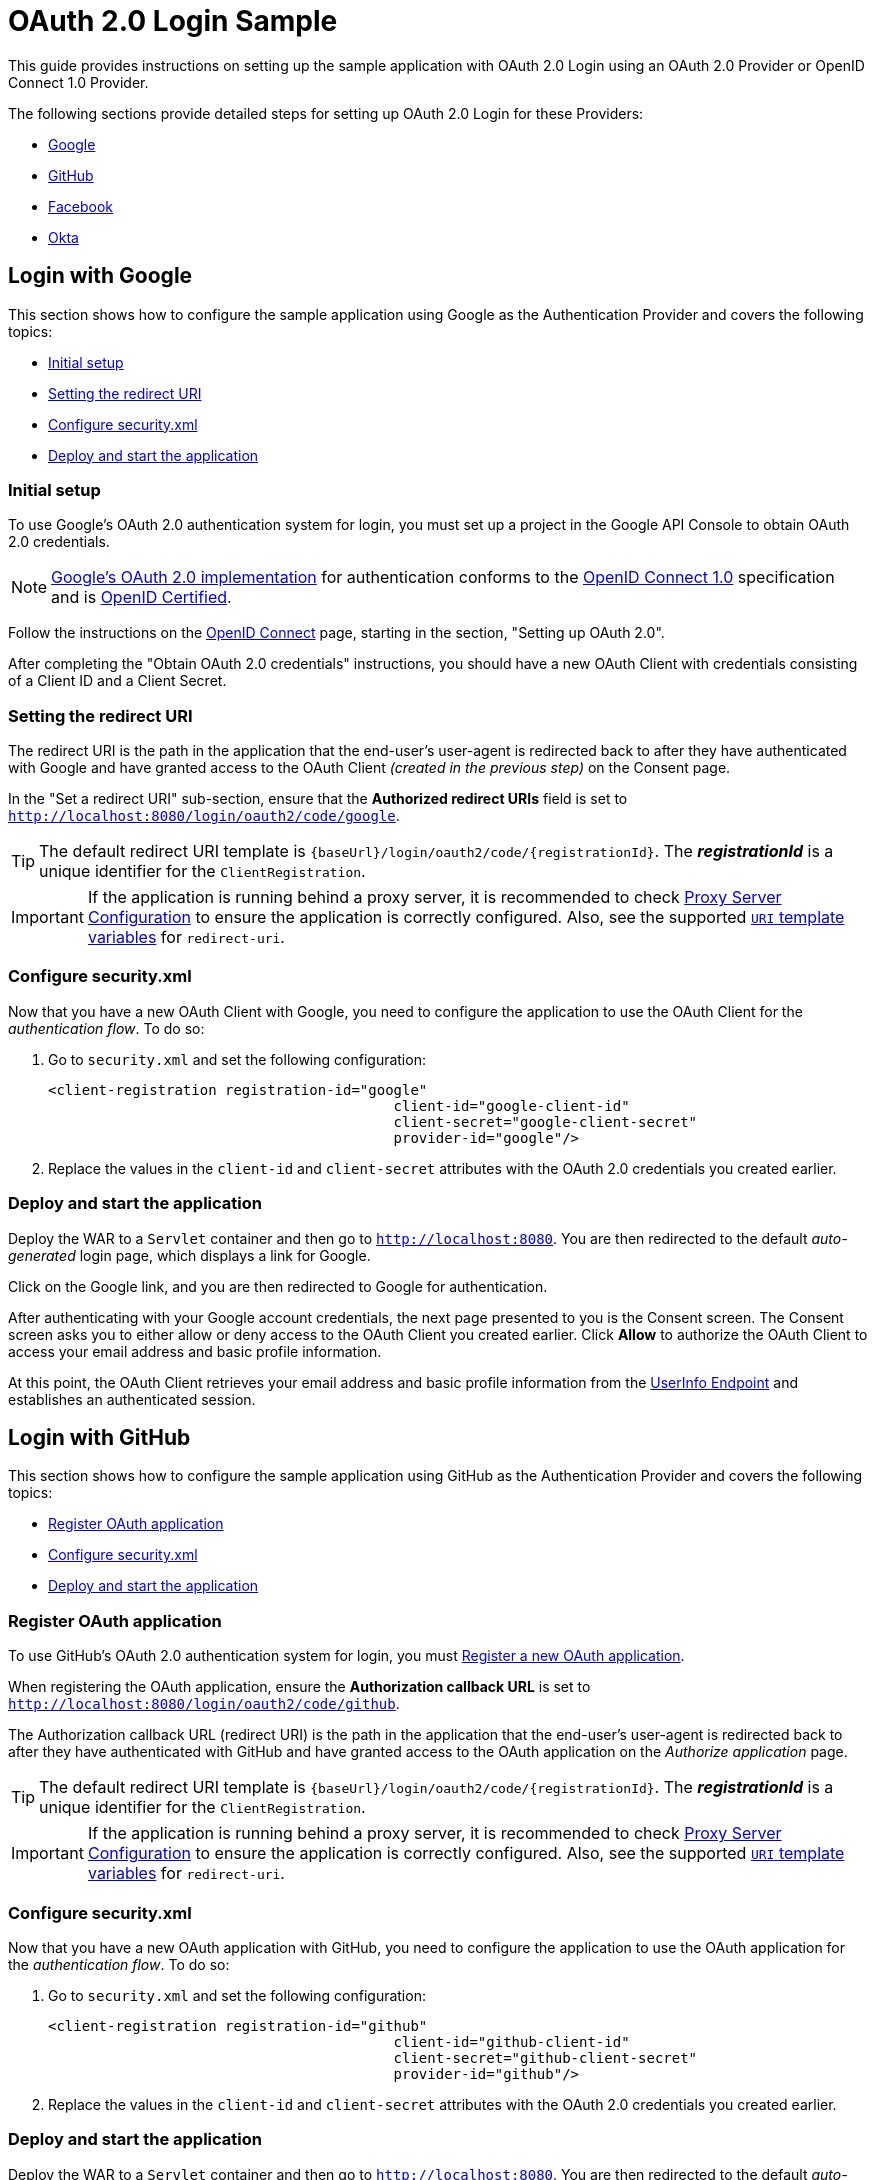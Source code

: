 = OAuth 2.0 Login Sample

This guide provides instructions on setting up the sample application with OAuth 2.0 Login using an OAuth 2.0 Provider or OpenID Connect 1.0 Provider.

The following sections provide detailed steps for setting up OAuth 2.0 Login for these Providers:

* <<google-login, Google>>
* <<github-login, GitHub>>
* <<facebook-login, Facebook>>
* <<okta-login, Okta>>

[[google-login]]
== Login with Google

This section shows how to configure the sample application using Google as the Authentication Provider and covers the following topics:

* <<google-initial-setup,Initial setup>>
* <<google-redirect-uri,Setting the redirect URI>>
* <<google-application-config,Configure security.xml>>
* <<google-boot-application,Deploy and start the application>>

[[google-initial-setup]]
=== Initial setup

To use Google's OAuth 2.0 authentication system for login, you must set up a project in the Google API Console to obtain OAuth 2.0 credentials.

NOTE: https://developers.google.com/identity/protocols/OpenIDConnect[Google's OAuth 2.0 implementation] for authentication conforms to the
 https://openid.net/connect/[OpenID Connect 1.0] specification and is https://openid.net/certification/[OpenID Certified].

Follow the instructions on the https://developers.google.com/identity/protocols/OpenIDConnect[OpenID Connect] page, starting in the section, "Setting up OAuth 2.0".

After completing the "Obtain OAuth 2.0 credentials" instructions, you should have a new OAuth Client with credentials consisting of a Client ID and a Client Secret.

[[google-redirect-uri]]
=== Setting the redirect URI

The redirect URI is the path in the application that the end-user's user-agent is redirected back to after they have authenticated with Google
and have granted access to the OAuth Client _(created in the previous step)_ on the Consent page.

In the "Set a redirect URI" sub-section, ensure that the *Authorized redirect URIs* field is set to `http://localhost:8080/login/oauth2/code/google`.

TIP: The default redirect URI template is `{baseUrl}/login/oauth2/code/{registrationId}`.
 The *_registrationId_* is a unique identifier for the `ClientRegistration`.

IMPORTANT: If the application is running behind a proxy server, it is recommended to check https://docs.spring.io/spring-security/site/docs/current/reference/htmlsingle/#appendix-proxy-server[Proxy Server Configuration] to ensure the application is correctly configured.
Also, see the supported https://docs.spring.io/spring-security/site/docs/current/reference/htmlsingle/#oauth2Client-auth-code-redirect-uri[`URI` template variables] for `redirect-uri`.

[[google-application-config]]
=== Configure security.xml

Now that you have a new OAuth Client with Google, you need to configure the application to use the OAuth Client for the _authentication flow_. To do so:

. Go to `security.xml` and set the following configuration:
+
[source,xml]
----
<client-registration registration-id="google"
					 client-id="google-client-id"
					 client-secret="google-client-secret"
					 provider-id="google"/>
----

. Replace the values in the `client-id` and `client-secret` attributes with the OAuth 2.0 credentials you created earlier.

[[google-boot-application]]
=== Deploy and start the application

Deploy the WAR to a `Servlet` container and then go to `http://localhost:8080`.
You are then redirected to the default _auto-generated_ login page, which displays a link for Google.

Click on the Google link, and you are then redirected to Google for authentication.

After authenticating with your Google account credentials, the next page presented to you is the Consent screen.
The Consent screen asks you to either allow or deny access to the OAuth Client you created earlier.
Click *Allow* to authorize the OAuth Client to access your email address and basic profile information.

At this point, the OAuth Client retrieves your email address and basic profile information
from the https://openid.net/specs/openid-connect-core-1_0.html#UserInfo[UserInfo Endpoint] and establishes an authenticated session.

[[github-login]]
== Login with GitHub

This section shows how to configure the sample application using GitHub as the Authentication Provider and covers the following topics:

* <<github-register-application,Register OAuth application>>
* <<github-application-config,Configure security.xml>>
* <<github-boot-application,Deploy and start the application>>

[[github-register-application]]
=== Register OAuth application

To use GitHub's OAuth 2.0 authentication system for login, you must https://github.com/settings/applications/new[Register a new OAuth application].

When registering the OAuth application, ensure the *Authorization callback URL* is set to `http://localhost:8080/login/oauth2/code/github`.

The Authorization callback URL (redirect URI) is the path in the application that the end-user's user-agent is redirected back to after they have authenticated with GitHub
and have granted access to the OAuth application on the _Authorize application_ page.

TIP: The default redirect URI template is `{baseUrl}/login/oauth2/code/{registrationId}`.
 The *_registrationId_* is a unique identifier for the `ClientRegistration`.

IMPORTANT: If the application is running behind a proxy server, it is recommended to check https://docs.spring.io/spring-security/site/docs/current/reference/htmlsingle/#appendix-proxy-server[Proxy Server Configuration] to ensure the application is correctly configured.
Also, see the supported https://docs.spring.io/spring-security/site/docs/current/reference/htmlsingle/#oauth2Client-auth-code-redirect-uri[`URI` template variables] for `redirect-uri`.

[[github-application-config]]
=== Configure security.xml

Now that you have a new OAuth application with GitHub, you need to configure the application to use the OAuth application for the _authentication flow_. To do so:

. Go to `security.xml` and set the following configuration:
+
[source,xml]
----
<client-registration registration-id="github"
					 client-id="github-client-id"
					 client-secret="github-client-secret"
					 provider-id="github"/>
----

. Replace the values in the `client-id` and `client-secret` attributes with the OAuth 2.0 credentials you created earlier.

[[github-boot-application]]
=== Deploy and start the application

Deploy the WAR to a `Servlet` container and then go to `http://localhost:8080`.
You are then redirected to the default _auto-generated_ login page, which displays a link for GitHub.

Click on the GitHub link, and you are then redirected to GitHub for authentication.

After authenticating with your GitHub credentials, the next page presented to you is "Authorize application".
This page will ask you to *Authorize* the application you created in the previous step.
Click _Authorize application_ to allow the OAuth application to access your personal user data information.

At this point, the OAuth Client retrieves your personal user information
from the UserInfo Endpoint and establishes an authenticated session.

[TIP]
For detailed information returned from the UserInfo Endpoint, see the API documentation
for https://developer.github.com/v3/users/#get-the-authenticated-user["Get the authenticated user"].

[[facebook-login]]
== Login with Facebook

This section shows how to configure the sample application using Facebook as the Authentication Provider and covers the following topics:

* <<facebook-register-application,Add a New App>>
* <<facebook-application-config,Configure security.xml>>
* <<facebook-boot-application,Deploy and start the application>>

[[facebook-register-application]]
=== Add a New App

To use Facebook's OAuth 2.0 authentication system for login, you must first https://developers.facebook.com/apps[Add a New App].

Select "Create a New App" and then the "Create a New App ID" page is presented. Enter the Display Name, Contact Email, Category and then click "Create App ID".

NOTE: The selection for the _Category_ field is not relevant but it's a required field - select "Local".

The next page presented is "Product Setup". Click the "Get Started" button for the *Facebook Login* product.
In the left sidebar, under _Products -> Facebook Login_, select _Settings_.

For the field *Valid OAuth redirect URIs*, enter `http://localhost:8080/login/oauth2/code/facebook` then click _Save Changes_.

The OAuth redirect URI is the path in the application that the end-user's user-agent is redirected back to after they have authenticated with Facebook
and have granted access to the application on the _Authorize application_ page.

TIP: The default redirect URI template is `{baseUrl}/login/oauth2/code/{registrationId}`.
 The *_registrationId_* is a unique identifier for the `ClientRegistration`.

IMPORTANT: If the application is running behind a proxy server, it is recommended to check https://docs.spring.io/spring-security/site/docs/current/reference/htmlsingle/#appendix-proxy-server[Proxy Server Configuration] to ensure the application is correctly configured.
Also, see the supported https://docs.spring.io/spring-security/site/docs/current/reference/htmlsingle/#oauth2Client-auth-code-redirect-uri[`URI` template variables] for `redirect-uri`.

[[facebook-application-config]]
=== Configure security.xml

Now that you have created a new application with Facebook, you need to configure the sample application to use the application for the _authentication flow_. To do so:

. Go to `security.xml` and set the following configuration:
+
[source,xml]
----
<client-registration registration-id="facebook"
					 client-id="facebook-client-id"
					 client-secret="facebook-client-secret"
					 provider-id="facebook"/>
----

. Replace the values in the `client-id` and `client-secret` attributes with the OAuth 2.0 credentials you created earlier.

[[facebook-boot-application]]
=== Deploy and start the application

Deploy the WAR to a `Servlet` container and then go to `http://localhost:8080`.
You are then redirected to the default _auto-generated_ login page, which displays a link for Facebook.

Click on the Facebook link, and you are then redirected to Facebook for authentication.

After authenticating with your Facebook credentials, the next page presented to you is "Authorize application".
This page will ask you to *Authorize* the application you created in the previous step.
Click _Authorize application_ to allow the OAuth application to access your _public profile_ and _email address_ information.

At this point, the OAuth Client retrieves your personal user information
from the UserInfo Endpoint and establishes an authenticated session.

[[okta-login]]
== Login with Okta

This section shows how to configure the sample application using Okta as the Authentication Provider and covers the following topics:

* <<okta-register-application,Add Application>>
* <<okta-assign-application-people,Assign Application to People>>
* <<okta-application-config,Configure security.xml>>
* <<okta-boot-application,Deploy and start the application>>

[[okta-register-application]]
=== Add Application

To use Okta's OAuth 2.0 authentication system for login, you must first https://www.okta.com/developer/signup[create a developer account].

Sign in to your account sub-domain and navigate to _Applications -> Applications_ and then select the "Add Application" button.
From the "Add Application" page, select the "Create New App" button and enter the following:

* *Platform:* Web
* *Sign on method:* OpenID Connect

Select the _Create_ button.
On the "General Settings" page, enter the Application Name (for example, "Spring Security Okta Login") and then select the _Next_ button.
On the "Configure OpenID Connect" page, enter `http://localhost:8080/login/oauth2/code/okta` for the field *Redirect URIs* and then select _Finish_.

The redirect URI is the path in the application that the end-user's user-agent is redirected back to after they have authenticated with Okta
and have granted access to the application on the _Authorize application_ page.

TIP: The default redirect URI template is `{baseUrl}/login/oauth2/code/{registrationId}`.
 The *_registrationId_* is a unique identifier for the `ClientRegistration`.

IMPORTANT: If the application is running behind a proxy server, it is recommended to check https://docs.spring.io/spring-security/site/docs/current/reference/htmlsingle/#appendix-proxy-server[Proxy Server Configuration] to ensure the application is correctly configured.
Also, see the supported https://docs.spring.io/spring-security/site/docs/current/reference/htmlsingle/#oauth2Client-auth-code-redirect-uri[`URI` template variables] for `redirect-uri`.

[[okta-assign-application-people]]
=== Assign Application to People

From the "General" tab of the application, select the "Assignments" tab and then select the _Assign_ button.
Select _Assign to People_ and assign your account to the application. Then select the _Save and Go Back_ button.

[[okta-application-config]]
=== Configure security.xml

Now that you have created a new application with Okta, you need to configure the sample application to use the application for the _authentication flow_. To do so:

. Go to `security.xml` and set the following configuration:
+
[source,xml]
----
<client-registration registration-id="okta"
					 client-id="okta-client-id"
					 client-secret="okta-client-secret"
					 provider-id="okta"/>

<provider provider-id="okta"
		  authorization-uri="https://your-subdomain.oktapreview.com/oauth2/v1/authorize"
		  token-uri="https://your-subdomain.oktapreview.com/oauth2/v1/token"
		  user-info-uri="https://your-subdomain.oktapreview.com/oauth2/v1/userinfo"
		  jwk-set-uri="https://your-subdomain.oktapreview.com/oauth2/v1/keys"/>
----

. Replace the values in the `client-id` and `client-secret` attributes with the OAuth 2.0 credentials you created earlier.
As well, replace `https://your-subdomain.oktapreview.com` in `authorization-uri`, `token-uri`, `user-info-uri` and `jwk-set-uri` with the sub-domain assigned to your account during the registration process.

[[okta-boot-application]]
=== Deploy and start the application

Deploy the WAR to a `Servlet` container and then go to `http://localhost:8080`.
You are then redirected to the default _auto-generated_ login page, which displays a link for Okta.

Click on the Okta link, and you are then redirected to Okta for authentication.

After authenticating with your Okta account credentials, the OAuth Client retrieves your email address and basic profile information
from the https://openid.net/specs/openid-connect-core-1_0.html#UserInfo[UserInfo Endpoint] and establishes an authenticated session.
